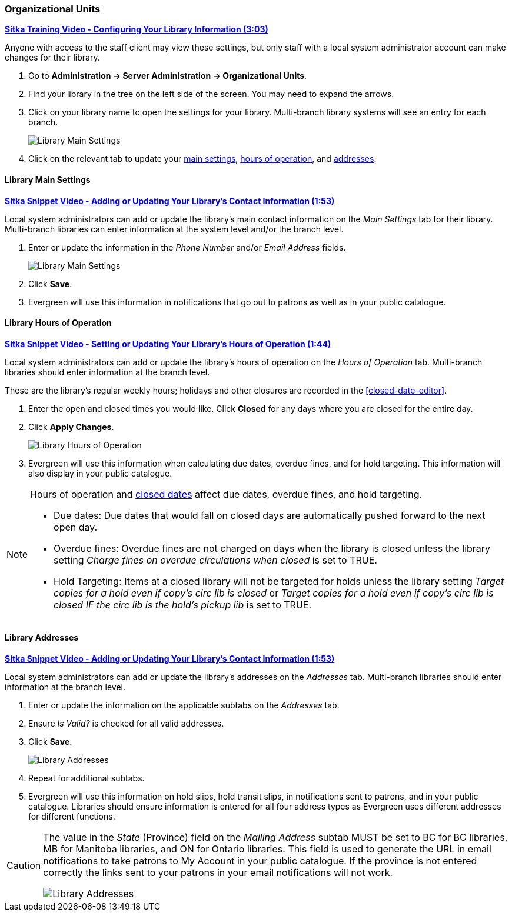 Organizational Units
~~~~~~~~~~~~~~~~~~~~

https://youtu.be/md-i__hHac4[*Sitka Training Video - Configuring Your Library Information (3:03)*]

Anyone with access to the staff client may view these settings, but only staff with 
a local system administrator account can make changes for their library.

. Go to *Administration -> Server Administration -> Organizational Units*.
. Find your library in the tree on the left side of the screen.  You may need to expand the arrows.
. Click on your library name to open the settings for your library. Multi-branch library systems will see an entry for each branch.
+
image::images/admin/org-unit-1.png[scaledwidth="75%",alt="Library Main Settings"]
+
. Click on the relevant tab to update your xref:_library_main_settings[main settings], 
xref:operation-hour[hours of operation], and xref:_library_addresses[addresses].


Library Main Settings
^^^^^^^^^^^^^^^^^^^^^^

https://youtu.be/QtzrhpveHMw[*Sitka Snippet Video - Adding or Updating 
Your Library's Contact Information (1:53)*]

Local system administrators can add or update the library's main contact information on the 
_Main Settings_ tab for their library.  Multi-branch libraries can enter information at the system level
and/or the branch level.

. Enter or update the information in the _Phone Number_ and/or _Email Address_ fields.
+
image::images/admin/org-unit-2.png[scaledwidth="75%",alt="Library Main Settings"]
+
. Click *Save*.
. Evergreen will use this information in notifications that go out to patrons as well as in your public 
catalogue.

[[operation-hour]]
Library Hours of Operation
^^^^^^^^^^^^^^^^^^^^^^^^^^^

https://youtu.be/bfGeH0_uTUs[*Sitka Snippet Video - Setting or Updating Your Library’s Hours of Operation (1:44)*]

Local system administrators can add or update the library's hours of operation on the _Hours of Operation_
tab. Multi-branch libraries should enter information at the branch level.

These are the library's regular weekly hours; holidays and other closures are recorded in 
the xref:closed-date-editor[].

. Enter the open and closed times you would like.  Click *Closed* for any days where you are closed for
the entire day.
. Click *Apply Changes*. 
+
image::images/admin/org-unit-3.png[scaledwidth="75%",alt="Library Hours of Operation"]
+
. Evergreen will use this information when calculating due dates, overdue fines, and for hold targeting.
  This information will also display in your public catalogue.

[NOTE]
======
Hours of operation and xref:closed-date-editor[closed dates] affect due dates, overdue fines, and hold 
targeting.

* Due dates: Due dates that would fall on closed days are automatically pushed forward to the next open day.

* Overdue fines: Overdue fines are not charged on days when the library is closed unless the library
setting _Charge fines on overdue circulations when closed_ is set to TRUE.

* Hold Targeting: Items at a closed library will not be targeted for holds unless the library setting
_Target copies for a hold even if copy's circ lib is closed_ or _Target copies for a hold even if 
copy's circ lib is closed IF the circ lib is the hold's pickup lib_ is set to TRUE.  
======

Library Addresses
^^^^^^^^^^^^^^^^^

https://youtu.be/QtzrhpveHMw[*Sitka Snippet Video - Adding or Updating 
Your Library's Contact Information (1:53)*]

Local system administrators can add or update the library's addresses on the _Addresses_ tab. Multi-branch 
libraries should enter information at the branch level.

. Enter or update the information on the applicable subtabs on the _Addresses_ tab.
. Ensure _Is Valid?_ is checked for all valid addresses.
. Click *Save*.
+
image::images/admin/org-unit-4.png[scaledwidth="75%",alt="Library Addresses"]
+
. Repeat for additional subtabs.
. Evergreen will use this information on hold slips, hold transit slips, in notifications sent to patrons,
and in your public catalogue.  Libraries should ensure information is entered for all four address types as
Evergreen uses different addresses for different functions.

[CAUTION]
=========
The value in the _State_ (Province) field on the _Mailing Address_ subtab MUST be set to BC for BC libraries, MB for Manitoba 
libraries, and ON for Ontario libraries.  This field is used to generate the URL in email notifications
to take patrons to My Account in your public catalogue. If the province is not entered correctly
the links sent to your patrons in your email notifications will not work.

image::images/admin/org-unit-5.png[scaledwidth="75%",alt="Library Addresses"]

=========




